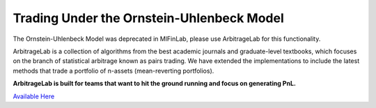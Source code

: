 .. _optimal_mean_reverting_strategies-ou_model:

==========================================
Trading Under the Ornstein-Uhlenbeck Model
==========================================

The Ornstein-Uhlenbeck Model was deprecated in MlFinLab, please use ArbitrageLab for this functionality.

ArbitrageLab is a collection of algorithms from the best academic journals and graduate-level textbooks, which focuses
on the branch of statistical arbitrage known as pairs trading. We have extended the implementations to include the
latest methods that trade a portfolio of n-assets (mean-reverting portfolios).

**ArbitrageLab is built for teams that want to hit the ground running and focus on generating PnL.**

`Available Here <https://hudsonthames.org/arbitragelab/>`_
